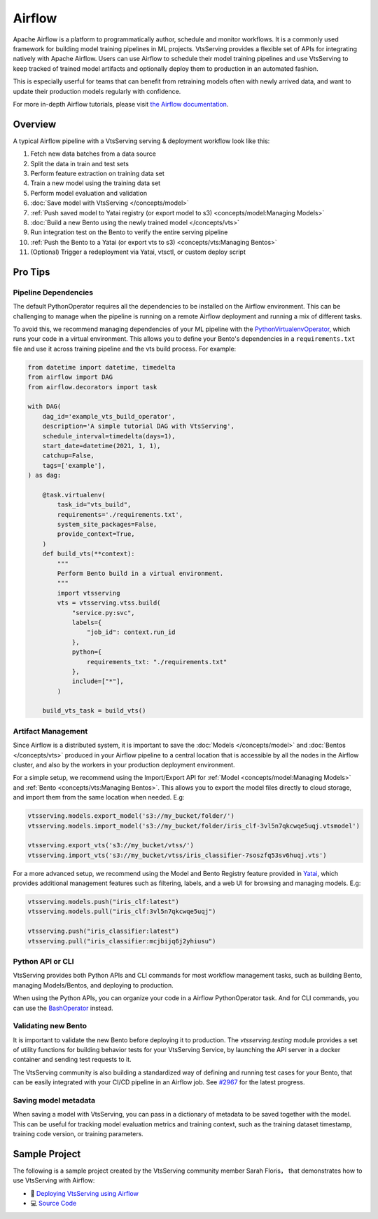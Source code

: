=======
Airflow
=======

Apache Airflow is a platform to programmatically author, schedule and monitor workflows.
It is a commonly used framework for building model training pipelines in ML projects.
VtsServing provides a flexible set of APIs for integrating natively with Apache Airflow.
Users can use Airflow to schedule their model training pipelines and use VtsServing to keep
tracked of trained model artifacts and optionally deploy them to production in an
automated fashion.

This is especially userful for teams that can benefit from retraining models often with
newly arrived data, and want to update their production models regularly with
confidence.

For more in-depth Airflow tutorials, please visit `the Airflow documentation <https://airflow.apache.org/docs/apache-airflow/stable/tutorial.html>`_.


Overview
--------

A typical Airflow pipeline with a VtsServing serving & deployment workflow look like this:

1. Fetch new data batches from a data source
2. Split the data in train and test sets
3. Perform feature extraction on training data set
4. Train a new model using the training data set
5. Perform model evaluation and validation
6. :doc:`Save model with VtsServing </concepts/model>`
7. :ref:`Push saved model to Yatai registry (or export model to s3) <concepts/model:Managing Models>`
8. :doc:`Build a new Bento using the newly trained model </concepts/vts>`
9. Run integration test on the Bento to verify the entire serving pipeline
10. :ref:`Push the Bento to a Yatai (or export vts to s3) <concepts/vts:Managing Bentos>`
11. (Optional) Trigger a redeployment via Yatai, vtsctl, or custom deploy script


Pro Tips
--------

Pipeline Dependencies
~~~~~~~~~~~~~~~~~~~~~

The default PythonOperator requires all the dependencies to be installed on the Airflow
environment. This can be challenging to manage when the pipeline is running on a remote
Airflow deployment and running a mix of different tasks.

To avoid this, we recommend managing dependencies of your ML pipeline with the
`PythonVirtualenvOperator <https://airflow.apache.org/docs/apache-airflow/stable/howto/operator/python.html#pythonvirtualenvoperator>`_,
which runs your code in a virtual environment. This allows you to define your Bento's
dependencies in a ``requirements.txt`` file and use it across training pipeline and the
vts build process. For example:

.. code-block:: python

    from datetime import datetime, timedelta
    from airflow import DAG
    from airflow.decorators import task

    with DAG(
        dag_id='example_vts_build_operator',
        description='A simple tutorial DAG with VtsServing',
        schedule_interval=timedelta(days=1),
        start_date=datetime(2021, 1, 1),
        catchup=False,
        tags=['example'],
    ) as dag:

        @task.virtualenv(
            task_id="vts_build",
            requirements='./requirements.txt',
            system_site_packages=False,
            provide_context=True,
        )
        def build_vts(**context):
            """
            Perform Bento build in a virtual environment.
            """
            import vtsserving
            vts = vtsserving.vtss.build(
                "service.py:svc",
                labels={
                    "job_id": context.run_id
                },
                python={
                    requirements_txt: "./requirements.txt"
                },
                include=["*"],
            )

        build_vts_task = build_vts()



Artifact Management
~~~~~~~~~~~~~~~~~~~

Since Airflow is a distributed system, it is important to save the
:doc:`Models </concepts/model>` and :doc:`Bentos </concepts/vts>` produced in your
Airflow pipeline to a central location that is accessible by all the nodes in the
Airflow cluster, and also by the workers in your production deployment environment.

For a simple setup, we recommend using the Import/Export API for
:ref:`Model <concepts/model:Managing Models>` and
:ref:`Bento <concepts/vts:Managing Bentos>`. This allows you to export the model files
directly to cloud storage, and import them from the same location when needed. E.g:

.. code-block:: python

    vtsserving.models.export_model('s3://my_bucket/folder/')
    vtsserving.models.import_model('s3://my_bucket/folder/iris_clf-3vl5n7qkcwqe5uqj.vtsmodel')

    vtsserving.export_vts('s3://my_bucket/vtss/')
    vtsserving.import_vts('s3://my_bucket/vtss/iris_classifier-7soszfq53sv6huqj.vts')

For a more advanced setup, we recommend using the Model and Bento Registry feature
provided in `Yatai <https://github.com/vtsserving/Yatai>`_, which provides additional
management features such as filtering, labels, and a web UI for browsing and managing
models. E.g:

.. code-block:: python

    vtsserving.models.push("iris_clf:latest")
    vtsserving.models.pull("iris_clf:3vl5n7qkcwqe5uqj")

    vtsserving.push("iris_classifier:latest")
    vtsserving.pull("iris_classifier:mcjbijq6j2yhiusu")


Python API or CLI
~~~~~~~~~~~~~~~~~

VtsServing provides both Python APIs and CLI commands for most workflow management tasks,
such as building Bento, managing Models/Bentos, and deploying to production.

When using the Python APIs, you can organize your code in a Airflow PythonOperator task.
And for CLI commands, you can use the `BashOperator <https://airflow.apache.org/docs/apache-airflow/stable/howto/operator/bash.html>`_
instead.


Validating new Bento
~~~~~~~~~~~~~~~~~~~~

It is important to validate the new Bento before deploying it to production. The
`vtsserving.testing` module provides a set of utility functions for building behavior tests
for your VtsServing Service, by launching the API server in a docker container and sending
test requests to it.

The VtsServing community is also building a standardized way of defining and running
test cases for your Bento, that can be easily integrated with your CI/CD pipeline in
an Airflow job. See `#2967 <https://github.com/vtsserving/VtsServing/issues/2967>`_ for the
latest progress.

Saving model metadata
~~~~~~~~~~~~~~~~~~~~~

When saving a model with VtsServing, you can pass in a dictionary of metadata to be saved
together with the model. This can be useful for tracking model evaluation metrics and
training context, such as the training dataset timestamp, training code version, or
training parameters.


Sample Project
--------------

The following is a sample project created by the VtsServing community member Sarah Floris，
that demonstrates how to use VtsServing with Airflow:

* 📖 `Deploying VtsServing using Airflow <https://medium.com/codex/deploying-vtsserving-using-airflow-28972343ac68>`_
* 💻 `Source Code <https://github.com/sdf94/vtsserving-airflow>`_

